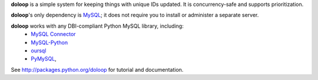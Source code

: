 **doloop** is a simple system for keeping things with unique IDs updated. It is
concurrency-safe and supports prioritization.

**doloop**'s only dependency is
`MySQL <http://dev.mysql.com>`_; it does not require you to
install or administer a separate server.

**doloop** works with any DBI-compliant Python MySQL library, including:
 - `MySQL Connector <https://dev.mysql.com/downloads/connector/python/>`_
 - `MySQL-Python <http://mysql-python.sourceforge.net/>`_
 - `oursql <https://launchpad.net/oursql>`_
 - `PyMySQL <https://github.com/petehunt/PyMySQL/>`_,

See http://packages.python.org/doloop for tutorial and documentation.
